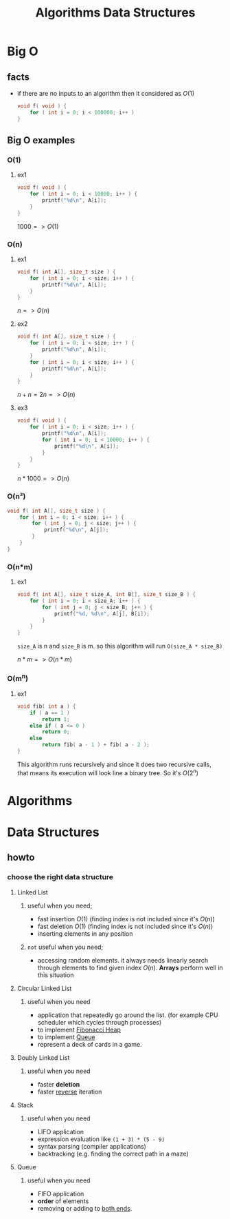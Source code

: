 #+TITLE: Algorithms Data Structures
#+DESCRIPTION: Notes for Algorithms and Data Structures
#+STARTUP: latexpreview

* Big O
** facts
+ if there are no inputs to an algorithm then it considered as $O(1)$
  #+begin_src c
void f( void ) {
    for ( int i = 0; i < 100000; i++ )
}
  #+end_src
** Big O examples
*** O(1)
**** ex1
#+begin_src c
void f( void ) {
    for ( int i = 0; i < 10000; i++ ) {
        printf("%d\n", A[i]);
    }
}
#+end_src

$1000 => O(1)$

*** O(n)
**** ex1
#+begin_src c
void f( int A[], size_t size ) {
    for ( int i = 0; i < size; i++ ) {
        printf("%d\n", A[i]);
    }
}
#+end_src

$n => O(n)$

**** ex2
#+begin_src c
void f( int A[], size_t size ) {
    for ( int i = 0; i < size; i++ ) {
        printf("%d\n", A[i]);
    }
    for ( int i = 0; i < size; i++ ) {
        printf("%d\n", A[i]);
    }
}
#+end_src

$n + n = 2n => O(n)$

**** ex3
#+begin_src c
void f( void ) {
    for ( int i = 0; i < size; i++ ) {
        printf("%d\n", A[i]);
        for ( int i = 0; i < 10000; i++ ) {
            printf("%d\n", A[i]);
        }
    }
}
#+end_src

$n * 1000 => O(n)$

*** O(n²)
#+begin_src c
void f( int A[], size_t size ) {
    for ( int i = 0; i < size; i++ ) {
        for ( int j = 0; j < size; j++ ) {
            printf("%d\n", A[j]);
        }
    }
}
#+end_src
*** O(n*m)
**** ex1
#+begin_src c
void f( int A[], size_t size_A, int B[], size_t size_B ) {
    for ( int i = 0; i < size_A; i++ ) {
        for ( int j = 0; j < size_B; j++ ) {
            printf("%d, %d\n", A[j], B[i]);
        }
    }
}
#+end_src

=size_A= is n and =size_B= is m. so this algorithm will run =O(size_A * size_B)=

$n * m => O(n*m)$
*** O(m^n)
**** ex1
#+begin_src c
void fib( int a ) {
    if ( a == 1 )
        return 1;
    else if ( a <= 0 )
        return 0;
    else
        return fib( a - 1 ) + fib( a - 2 );
}
#+end_src

This algorithm runs recursively and since it does two recursive calls, that means its execution will look line a binary tree. So it's $O(2^n)$

* Algorithms
* Data Structures
** howto
*** choose the right data structure
**** Linked List
***** useful when you need;
+ fast insertion $O(1)$ (finding index is not included since it's $O(n)$)
+ fast deletion $O(1)$ (finding index is not included since it's $O(n)$)
+ inserting elements in any position
***** ~not~ useful when you need;
+ accessing random elements. it always needs linearly search through elements to find given index $O(n)$. *Arrays* perform well in this situation
**** Circular Linked List
***** useful when you need
+ application that repeatedly go around the list. (for example CPU scheduler which cycles through processes)
+ to implement [[https://en.wikipedia.org/wiki/Fibonacci_heap][Fibonacci Heap]]
+ to implement [[https://en.wikipedia.org/wiki/Queue_(abstract_data_type)][Queue]]
+ represent a deck of cards in a game.
**** Doubly Linked List
***** useful when you need
+ faster *deletion*
+ faster _reverse_ iteration
**** Stack
***** useful when you need
+ LIFO application
+ expression evaluation like =(1 + 3) * (5 - 9)=
+ syntax parsing (compiler applications)
+ backtracking (e.g. finding the correct path in a maze)
**** Queue
***** useful when you need
+ FIFO application
+ *order* of elements
+ removing or adding to _both ends_.
